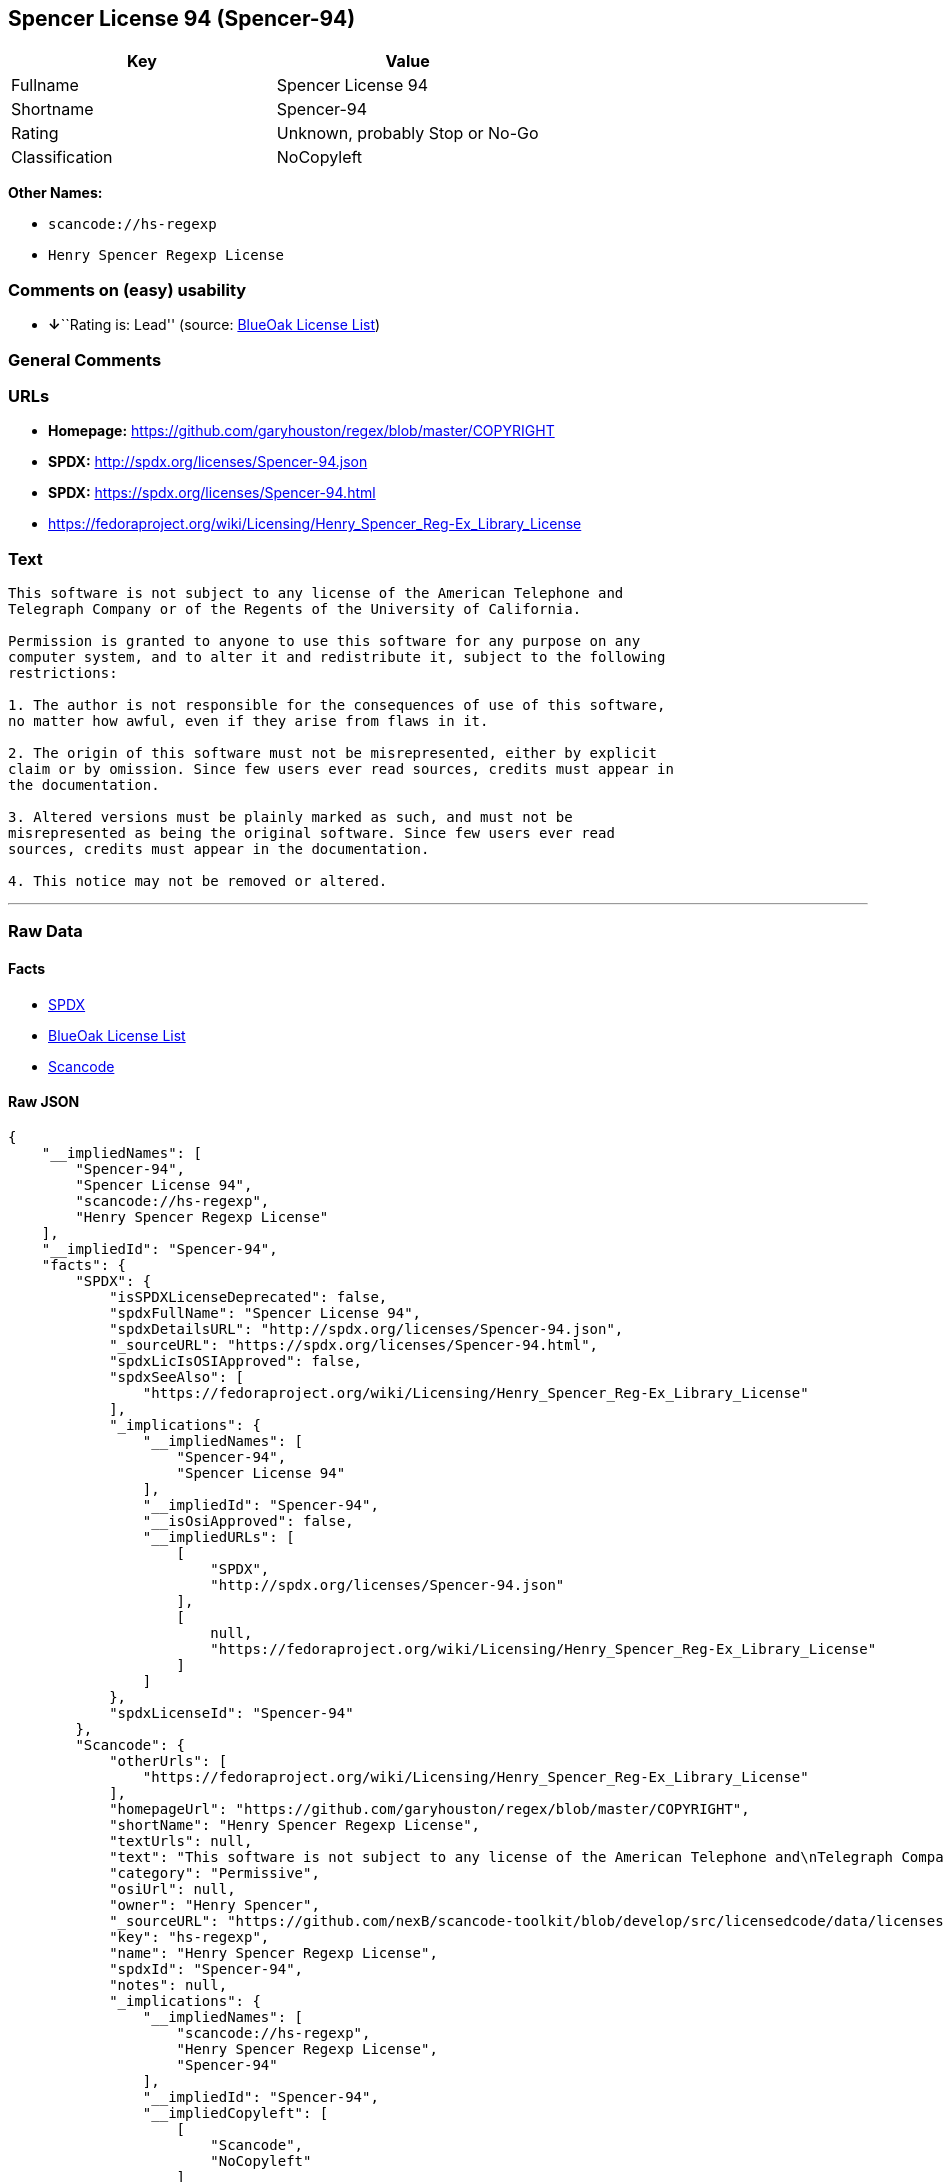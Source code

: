 == Spencer License 94 (Spencer-94)

[cols=",",options="header",]
|===
|Key |Value
|Fullname |Spencer License 94
|Shortname |Spencer-94
|Rating |Unknown, probably Stop or No-Go
|Classification |NoCopyleft
|===

*Other Names:*

* `+scancode://hs-regexp+`
* `+Henry Spencer Regexp License+`

=== Comments on (easy) usability

* **↓**``Rating is: Lead'' (source:
https://blueoakcouncil.org/list[BlueOak License List])

=== General Comments

=== URLs

* *Homepage:* https://github.com/garyhouston/regex/blob/master/COPYRIGHT
* *SPDX:* http://spdx.org/licenses/Spencer-94.json
* *SPDX:* https://spdx.org/licenses/Spencer-94.html
* https://fedoraproject.org/wiki/Licensing/Henry_Spencer_Reg-Ex_Library_License

=== Text

....
This software is not subject to any license of the American Telephone and
Telegraph Company or of the Regents of the University of California.

Permission is granted to anyone to use this software for any purpose on any
computer system, and to alter it and redistribute it, subject to the following
restrictions:

1. The author is not responsible for the consequences of use of this software,
no matter how awful, even if they arise from flaws in it.

2. The origin of this software must not be misrepresented, either by explicit
claim or by omission. Since few users ever read sources, credits must appear in
the documentation.

3. Altered versions must be plainly marked as such, and must not be
misrepresented as being the original software. Since few users ever read
sources, credits must appear in the documentation.

4. This notice may not be removed or altered.
....

'''''

=== Raw Data

==== Facts

* https://spdx.org/licenses/Spencer-94.html[SPDX]
* https://blueoakcouncil.org/list[BlueOak License List]
* https://github.com/nexB/scancode-toolkit/blob/develop/src/licensedcode/data/licenses/hs-regexp.yml[Scancode]

==== Raw JSON

....
{
    "__impliedNames": [
        "Spencer-94",
        "Spencer License 94",
        "scancode://hs-regexp",
        "Henry Spencer Regexp License"
    ],
    "__impliedId": "Spencer-94",
    "facts": {
        "SPDX": {
            "isSPDXLicenseDeprecated": false,
            "spdxFullName": "Spencer License 94",
            "spdxDetailsURL": "http://spdx.org/licenses/Spencer-94.json",
            "_sourceURL": "https://spdx.org/licenses/Spencer-94.html",
            "spdxLicIsOSIApproved": false,
            "spdxSeeAlso": [
                "https://fedoraproject.org/wiki/Licensing/Henry_Spencer_Reg-Ex_Library_License"
            ],
            "_implications": {
                "__impliedNames": [
                    "Spencer-94",
                    "Spencer License 94"
                ],
                "__impliedId": "Spencer-94",
                "__isOsiApproved": false,
                "__impliedURLs": [
                    [
                        "SPDX",
                        "http://spdx.org/licenses/Spencer-94.json"
                    ],
                    [
                        null,
                        "https://fedoraproject.org/wiki/Licensing/Henry_Spencer_Reg-Ex_Library_License"
                    ]
                ]
            },
            "spdxLicenseId": "Spencer-94"
        },
        "Scancode": {
            "otherUrls": [
                "https://fedoraproject.org/wiki/Licensing/Henry_Spencer_Reg-Ex_Library_License"
            ],
            "homepageUrl": "https://github.com/garyhouston/regex/blob/master/COPYRIGHT",
            "shortName": "Henry Spencer Regexp License",
            "textUrls": null,
            "text": "This software is not subject to any license of the American Telephone and\nTelegraph Company or of the Regents of the University of California.\n\nPermission is granted to anyone to use this software for any purpose on any\ncomputer system, and to alter it and redistribute it, subject to the following\nrestrictions:\n\n1. The author is not responsible for the consequences of use of this software,\nno matter how awful, even if they arise from flaws in it.\n\n2. The origin of this software must not be misrepresented, either by explicit\nclaim or by omission. Since few users ever read sources, credits must appear in\nthe documentation.\n\n3. Altered versions must be plainly marked as such, and must not be\nmisrepresented as being the original software. Since few users ever read\nsources, credits must appear in the documentation.\n\n4. This notice may not be removed or altered.",
            "category": "Permissive",
            "osiUrl": null,
            "owner": "Henry Spencer",
            "_sourceURL": "https://github.com/nexB/scancode-toolkit/blob/develop/src/licensedcode/data/licenses/hs-regexp.yml",
            "key": "hs-regexp",
            "name": "Henry Spencer Regexp License",
            "spdxId": "Spencer-94",
            "notes": null,
            "_implications": {
                "__impliedNames": [
                    "scancode://hs-regexp",
                    "Henry Spencer Regexp License",
                    "Spencer-94"
                ],
                "__impliedId": "Spencer-94",
                "__impliedCopyleft": [
                    [
                        "Scancode",
                        "NoCopyleft"
                    ]
                ],
                "__calculatedCopyleft": "NoCopyleft",
                "__impliedText": "This software is not subject to any license of the American Telephone and\nTelegraph Company or of the Regents of the University of California.\n\nPermission is granted to anyone to use this software for any purpose on any\ncomputer system, and to alter it and redistribute it, subject to the following\nrestrictions:\n\n1. The author is not responsible for the consequences of use of this software,\nno matter how awful, even if they arise from flaws in it.\n\n2. The origin of this software must not be misrepresented, either by explicit\nclaim or by omission. Since few users ever read sources, credits must appear in\nthe documentation.\n\n3. Altered versions must be plainly marked as such, and must not be\nmisrepresented as being the original software. Since few users ever read\nsources, credits must appear in the documentation.\n\n4. This notice may not be removed or altered.",
                "__impliedURLs": [
                    [
                        "Homepage",
                        "https://github.com/garyhouston/regex/blob/master/COPYRIGHT"
                    ],
                    [
                        null,
                        "https://fedoraproject.org/wiki/Licensing/Henry_Spencer_Reg-Ex_Library_License"
                    ]
                ]
            }
        },
        "BlueOak License List": {
            "BlueOakRating": "Lead",
            "url": "https://spdx.org/licenses/Spencer-94.html",
            "isPermissive": true,
            "_sourceURL": "https://blueoakcouncil.org/list",
            "name": "Spencer License 94",
            "id": "Spencer-94",
            "_implications": {
                "__impliedNames": [
                    "Spencer-94",
                    "Spencer License 94"
                ],
                "__impliedJudgement": [
                    [
                        "BlueOak License List",
                        {
                            "tag": "NegativeJudgement",
                            "contents": "Rating is: Lead"
                        }
                    ]
                ],
                "__impliedCopyleft": [
                    [
                        "BlueOak License List",
                        "NoCopyleft"
                    ]
                ],
                "__calculatedCopyleft": "NoCopyleft",
                "__impliedURLs": [
                    [
                        "SPDX",
                        "https://spdx.org/licenses/Spencer-94.html"
                    ]
                ]
            }
        }
    },
    "__impliedJudgement": [
        [
            "BlueOak License List",
            {
                "tag": "NegativeJudgement",
                "contents": "Rating is: Lead"
            }
        ]
    ],
    "__impliedCopyleft": [
        [
            "BlueOak License List",
            "NoCopyleft"
        ],
        [
            "Scancode",
            "NoCopyleft"
        ]
    ],
    "__calculatedCopyleft": "NoCopyleft",
    "__isOsiApproved": false,
    "__impliedText": "This software is not subject to any license of the American Telephone and\nTelegraph Company or of the Regents of the University of California.\n\nPermission is granted to anyone to use this software for any purpose on any\ncomputer system, and to alter it and redistribute it, subject to the following\nrestrictions:\n\n1. The author is not responsible for the consequences of use of this software,\nno matter how awful, even if they arise from flaws in it.\n\n2. The origin of this software must not be misrepresented, either by explicit\nclaim or by omission. Since few users ever read sources, credits must appear in\nthe documentation.\n\n3. Altered versions must be plainly marked as such, and must not be\nmisrepresented as being the original software. Since few users ever read\nsources, credits must appear in the documentation.\n\n4. This notice may not be removed or altered.",
    "__impliedURLs": [
        [
            "SPDX",
            "http://spdx.org/licenses/Spencer-94.json"
        ],
        [
            null,
            "https://fedoraproject.org/wiki/Licensing/Henry_Spencer_Reg-Ex_Library_License"
        ],
        [
            "SPDX",
            "https://spdx.org/licenses/Spencer-94.html"
        ],
        [
            "Homepage",
            "https://github.com/garyhouston/regex/blob/master/COPYRIGHT"
        ]
    ]
}
....

'''''

=== Dot Cluster Graph

image:../dot/Spencer-94.svg[image,title="dot"]